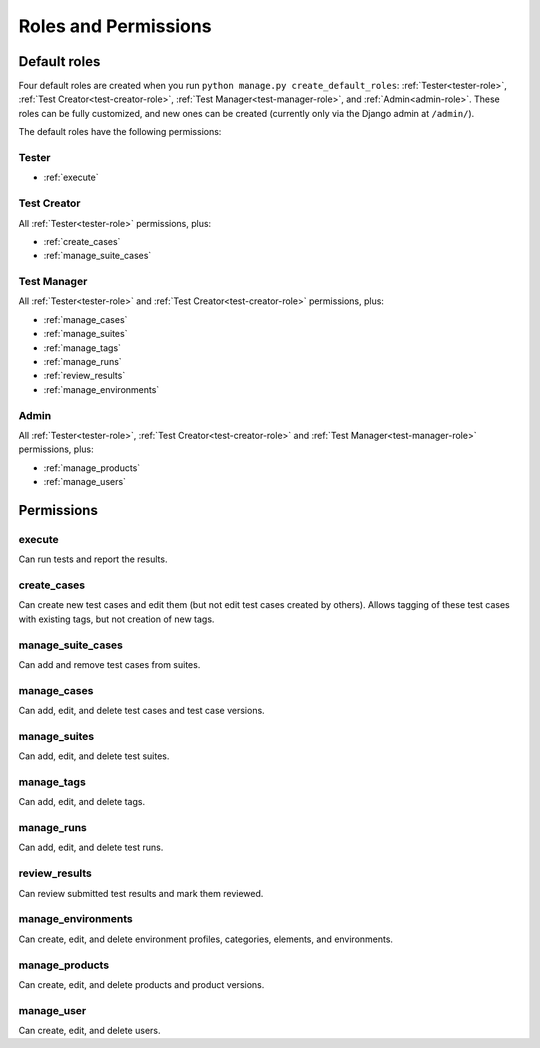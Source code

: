 .. _roles:

Roles and Permissions
=====================

.. _default-roles:

Default roles
-------------

Four default roles are created when you run ``python manage.py
create_default_roles``: :ref:`Tester<tester-role>`, :ref:`Test
Creator<test-creator-role>`, :ref:`Test Manager<test-manager-role>`, and
:ref:`Admin<admin-role>`. These roles can be fully customized, and new ones can
be created (currently only via the Django admin at ``/admin/``).

The default roles have the following permissions:


.. _tester-role:

Tester
~~~~~~

* :ref:`execute`


.. _test-creator-role:

Test Creator
~~~~~~~~~~~~

All :ref:`Tester<tester-role>` permissions, plus:

* :ref:`create_cases`
* :ref:`manage_suite_cases`


.. _test-manager-role:

Test Manager
~~~~~~~~~~~~

All :ref:`Tester<tester-role>` and :ref:`Test Creator<test-creator-role>`
permissions, plus:

* :ref:`manage_cases`
* :ref:`manage_suites`
* :ref:`manage_tags`
* :ref:`manage_runs`
* :ref:`review_results`
* :ref:`manage_environments`


.. _admin-role:

Admin
~~~~~

All :ref:`Tester<tester-role>`, :ref:`Test Creator<test-creator-role>` and
:ref:`Test Manager<test-manager-role>` permissions, plus:

* :ref:`manage_products`
* :ref:`manage_users`


Permissions
-----------

.. _execute:

execute
~~~~~~~

Can run tests and report the results.


.. _create_cases:

create_cases
~~~~~~~~~~~~

Can create new test cases and edit them (but not edit test cases created by
others). Allows tagging of these test cases with existing tags, but not
creation of new tags.


.. _manage_suite_cases:

manage_suite_cases
~~~~~~~~~~~~~~~~~~

Can add and remove test cases from suites.


.. _manage_cases:

manage_cases
~~~~~~~~~~~~

Can add, edit, and delete test cases and test case versions.


.. _manage_suites:

manage_suites
~~~~~~~~~~~~~

Can add, edit, and delete test suites.


.. _manage_tags:

manage_tags
~~~~~~~~~~~

Can add, edit, and delete tags.


.. _manage_runs:

manage_runs
~~~~~~~~~~~

Can add, edit, and delete test runs.


.. _review_results:

review_results
~~~~~~~~~~~~~~

Can review submitted test results and mark them reviewed.


.. _manage_environments:

manage_environments
~~~~~~~~~~~~~~~~~~~

Can create, edit, and delete environment profiles, categories, elements, and
environments.


.. _manage_products:

manage_products
~~~~~~~~~~~~~~~

Can create, edit, and delete products and product versions.


.. _manage_users:

manage_user
~~~~~~~~~~~

Can create, edit, and delete users.
